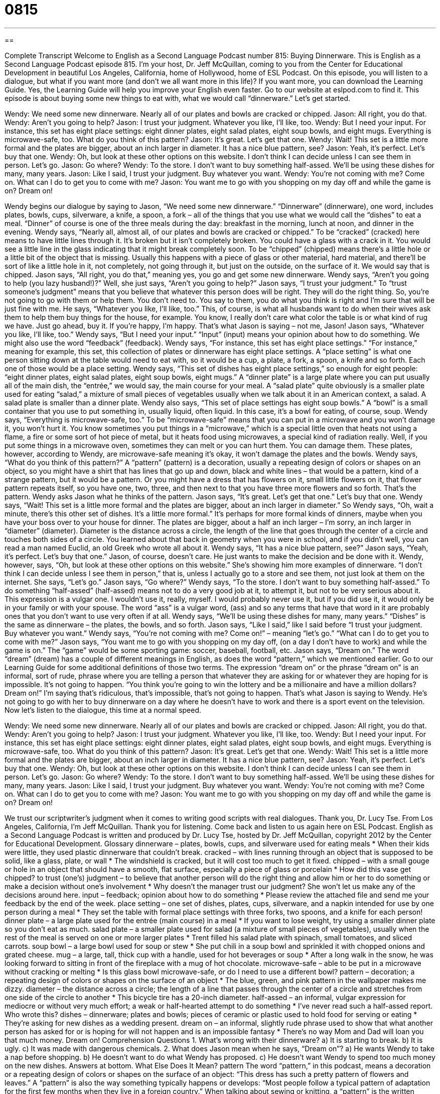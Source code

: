 = 0815
:toc: left
:toclevels: 3
:sectnums:
:stylesheet: ../../../myAdocCss.css

'''

== 

Complete Transcript
Welcome to English as a Second Language Podcast number 815: Buying Dinnerware.
This is English as a Second Language Podcast episode 815. I’m your host, Dr. Jeff McQuillan, coming to you from the Center for Educational Development in beautiful Los Angeles, California, home of Hollywood, home of ESL Podcast.
On this episode, you will listen to a dialogue, but what if you want more (and don’t we all want more in this life)? If you want more, you can download the Learning Guide. Yes, the Learning Guide will help you improve your English even faster. Go to our website at eslpod.com to find it.
This episode is about buying some new things to eat with, what we would call “dinnerware.” Let’s get started.
[start of dialogue]
Wendy: We need some new dinnerware. Nearly all of our plates and bowls are cracked or chipped.
Jason: All right, you do that.
Wendy: Aren’t you going to help?
Jason: I trust your judgment. Whatever you like, I’ll like, too.
Wendy: But I need your input. For instance, this set has eight place settings: eight dinner plates, eight salad plates, eight soup bowls, and eight mugs. Everything is microwave-safe, too. What do you think of this pattern?
Jason: It’s great. Let’s get that one.
Wendy: Wait! This set is a little more formal and the plates are bigger, about an inch larger in diameter. It has a nice blue pattern, see?
Jason: Yeah, it’s perfect. Let’s buy that one.
Wendy: Oh, but look at these other options on this website. I don’t think I can decide unless I can see them in person. Let’s go.
Jason: Go where?
Wendy: To the store. I don’t want to buy something half-assed. We’ll be using these dishes for many, many years.
Jason: Like I said, I trust your judgment. Buy whatever you want.
Wendy: You’re not coming with me? Come on. What can I do to get you to come with me?
Jason: You want me to go with you shopping on my day off and while the game is on? Dream on!
[end of dialogue]
Wendy begins our dialogue by saying to Jason, “We need some new dinnerware.” “Dinnerware” (dinnerware), one word, includes plates, bowls, cups, silverware, a knife, a spoon, a fork – all of the things that you use what we would call the “dishes” to eat a meal. “Dinner” of course is one of the three meals during the day: breakfast in the morning, lunch at noon, and dinner in the evening.
Wendy says, “Nearly all, almost all, of our plates and bowls are cracked or chipped.” To be “cracked” (cracked) here means to have little lines through it. It's broken but it isn't completely broken. You could have a glass with a crack in it. You would see a little line in the glass indicating that it might break completely soon. To be “chipped” (chipped) means there's a little hole or a little bit of the object that is missing. Usually this happens with a piece of glass or other material, hard material, and there’ll be sort of like a little hole in it, not completely, not going through it, but just on the outside, on the surface of it. We would say that is chipped.
Jason says, “All right, you do that,” meaning yes, you go and get some new dinnerware. Wendy says, “Aren't you going to help (you lazy husband!)?” Well, she just says, “Aren't you going to help?” Jason says, “I trust your judgment.” To “trust someone’s judgment” means that you believe that whatever this person does will be right. They will do the right thing. So, you're not going to go with them or help them. You don’t need to. You say to them, you do what you think is right and I'm sure that will be just fine with me. He says, “Whatever you like, I'll like, too.” This, of course, is what all husbands want to do when their wives ask them to help them buy things for the house, for example. You know, I really don’t care what color the table is or what kind of rug we have. Just go ahead, buy it. If you're happy, I'm happy. That’s what Jason is saying – not me, Jason! Jason says, “Whatever you like, I'll like, too.”
Wendy says, “But I need your input.” “Input” (input) means your opinion about how to do something. We might also use the word “feedback” (feedback). Wendy says, “For instance, this set has eight place settings.” “For instance,” meaning for example, this set, this collection of plates or dinnerware has eight place settings. A “place setting” is what one person sitting down at the table would need to eat with, so it would be a cup, a plate, a fork, a spoon, a knife and so forth. Each one of those would be a place setting.
Wendy says, “This set of dishes has eight place settings,” so enough for eight people: “eight dinner plates, eight salad plates, eight soup bowls, eight mugs.” A “dinner plate” is a large plate where you can put usually all of the main dish, the “entrée,” we would say, the main course for your meal. A “salad plate” quite obviously is a smaller plate used for eating “salad,” a mixture of small pieces of vegetables usually when we talk about it in an American context, a salad. A salad plate is smaller than a dinner plate. Wendy also says, “This set of place settings has eight soup bowls.” A “bowl” is a small container that you use to put something in, usually liquid, often liquid. In this case, it's a bowl for eating, of course, soup.
Wendy says, “Everything is microwave-safe, too.” To be “microwave-safe” means that you can put in a microwave and you won't damage it, you won't hurt it. You know sometimes you put things in a “microwave,” which is a special little oven that heats not using a flame, a fire or some sort of hot piece of metal, but it heats food using microwaves, a special kind of radiation really. Well, if you put some things in a microwave oven, sometimes they can melt or you can hurt them. You can damage them. These plates, however, according to Wendy, are microwave-safe meaning it's okay, it won't damage the plates and the bowls.
Wendy says, “What do you think of this pattern?” A “pattern” (pattern) is a decoration, usually a repeating design of colors or shapes on an object, so you might have a shirt that has lines that go up and down, black and white lines – that would be a pattern, kind of a strange pattern, but it would be a pattern. Or you might have a dress that has flowers on it, small little flowers on it, that flower pattern repeats itself, so you have one, two, three, and then next to that you have three more flowers and so forth. That’s the pattern.
Wendy asks Jason what he thinks of the pattern. Jason says, “It's great. Let's get that one.” Let's buy that one. Wendy says, “Wait! This set is a little more formal and the plates are bigger, about an inch larger in diameter.” So Wendy says, “Oh, wait a minute, there's this other set of dishes. It's a little more formal.” It's perhaps for more formal kinds of dinners, maybe when you have your boss over to your house for dinner. The plates are bigger, about a half an inch larger – I'm sorry, an inch larger in “diameter” (diameter). Diameter is the distance across a circle, the length of the line that goes through the center of a circle and touches both sides of a circle. You learned about that back in geometry when you were in school, and if you didn’t well, you can read a man named Euclid, an old Greek who wrote all about it.
Wendy says, “It has a nice blue pattern, see?” Jason says, “Yeah, it's perfect. Let's buy that one.” Jason, of course, doesn’t care. He just wants to make the decision and be done with it. Wendy, however, says, “Oh, but look at these other options on this website.” She’s showing him more examples of dinnerware. “I don’t think I can decide unless I see them in person,” that is, unless I actually go to a store and see them, not just look at them on the internet. She says, “Let's go.” Jason says, “Go where?”
Wendy says, “To the store. I don’t want to buy something half-assed.” To do something “half-assed” (half-assed) means not to do a very good job at it, to attempt it, but not to be very serious about it. This expression is a vulgar one. I wouldn’t use it, really, myself. I would probably never use it, but if you did use it, it would only be in your family or with your spouse. The word “ass” is a vulgar word, (ass) and so any terms that have that word in it are probably ones that you don’t want to use very often if at all. Wendy says, “We'll be using these dishes for many, many years.” “Dishes” is the same as dinnerware – the plates, the bowls, and so forth.
Jason says, “Like I said,” like I said before “I trust your judgment. Buy whatever you want.” Wendy says, “You're not coming with me? Come on!” – meaning “let's go.” “What can I do to get you to come with me?” Jason says, “You want me to go with you shopping on my day off, (on a day I don’t have to work) and while the game is on.” The “game” would be some sporting game: soccer, baseball, football, etc. Jason says, “Dream on.” The word “dream” (dream) has a couple of different meanings in English, as does the word “pattern,” which we mentioned earlier. Go to our Learning Guide for some additional definitions of those two terms. The expression “dream on” or the phrase “dream on” is an informal, sort of rude, phrase where you are telling a person that whatever they are asking for or whatever they are hoping for is impossible. It's not going to happen. “You think you're going to win the lottery and be a millionaire and have a million dollars? Dream on!” I'm saying that’s ridiculous, that’s impossible, that’s not going to happen. That’s what Jason is saying to Wendy. He’s not going to go with her to buy dinnerware on a day where he doesn’t have to work and there is a sport event on the television.
Now let’s listen to the dialogue, this time at a normal speed.
[start of dialogue]
Wendy: We need some new dinnerware. Nearly all of our plates and bowls are cracked or chipped.
Jason: All right, you do that.
Wendy: Aren’t you going to help?
Jason: I trust your judgment. Whatever you like, I’ll like, too.
Wendy: But I need your input. For instance, this set has eight place settings: eight dinner plates, eight salad plates, eight soup bowls, and eight mugs. Everything is microwave-safe, too. What do you think of this pattern?
Jason: It’s great. Let’s get that one.
Wendy: Wait! This set is a little more formal and the plates are bigger, about an inch larger in diameter. It has a nice blue pattern, see?
Jason: Yeah, it’s perfect. Let’s buy that one.
Wendy: Oh, but look at these other options on this website. I don’t think I can decide unless I can see them in person. Let’s go.
Jason: Go where?
Wendy: To the store. I don’t want to buy something half-assed. We’ll be using these dishes for many, many years.
Jason: Like I said, I trust your judgment. Buy whatever you want.
Wendy: You’re not coming with me? Come on. What can I do to get you to come with me?
Jason: You want me to go with you shopping on my day off and while the game is on? Dream on!
[end of dialogue]
We trust our scriptwriter’s judgment when it comes to writing good scripts with real dialogues. Thank you, Dr. Lucy Tse.
From Los Angeles, California, I’m Jeff McQuillan. Thank you for listening. Come back and listen to us again here on ESL Podcast.
English as a Second Language Podcast is written and produced by Dr. Lucy Tse, hosted by Dr. Jeff McQuillan, copyright 2012 by the Center for Educational Development.
Glossary
dinnerware – plates, bowls, cups, and silverware used for eating meals
* When their kids were little, they used plastic dinnerware that couldn’t break.
cracked – with lines running through an object that is supposed to be solid, like a glass, plate, or wall
* The windshield is cracked, but it will cost too much to get it fixed.
chipped – with a small gouge or hole in an object that should have a smooth, flat surface, especially a piece of glass or porcelain
* How did this vase get chipped?
to trust (one’s) judgment – to believe that another person will do the right thing and allow him or her to do something or make a decision without one’s involvement
* Why doesn’t the manager trust our judgment? She won’t let us make any of the decisions around here.
input – feedback; opinion about how to do something
* Please review the attached file and send me your feedback by the end of the week.
place setting – one set of dishes, plates, cups, silverware, and a napkin intended for use by one person during a meal
* They set the table with formal place settings with three forks, two spoons, and a knife for each person!
dinner plate – a large plate used for the entrée (main course) in a meal
* If you want to lose weight, try using a smaller dinner plate so you don’t eat as much.
salad plate – a smaller plate used for salad (a mixture of small pieces of vegetables), usually when the rest of the meal is served on one or more larger plates
* Trent filled his salad plate with spinach, small tomatoes, and sliced carrots.
soup bowl – a large bowl used for soup or stew
* She put chili in a soup bowl and sprinkled it with chopped onions and grated cheese.
mug – a large, tall, thick cup with a handle, used for hot beverages or soup
* After a long walk in the snow, he was looking forward to sitting in front of the fireplace with a mug of hot chocolate.
microwave-safe – able to be put in a microwave without cracking or melting
* Is this glass bowl microwave-safe, or do I need to use a different bowl?
pattern – decoration; a repeating design of colors or shapes on the surface of an object
* The blue, green, and pink pattern in the wallpaper makes me dizzy.
diameter – the distance across a circle; the length of a line that passes through the center of a circle and stretches from one side of the circle to another
* This bicycle tire has a 20-inch diameter.
half-assed – an informal, vulgar expression for mediocre or without very much effort; a weak or half-hearted attempt to do something
* I’ve never read such a half-assed report. Who wrote this?
dishes – dinnerware; plates and bowls; pieces of ceramic or plastic used to hold food for serving or eating
* They’re asking for new dishes as a wedding present.
dream on – an informal, slightly rude phrase used to show that what another person has asked for or is hoping for will not happen and is an impossible fantasy
* There’s no way Mom and Dad will loan you that much money. Dream on!
Comprehension Questions
1. What’s wrong with their dinnerware?
a) It is starting to break.
b) It is ugly.
c) It was made with dangerous chemicals.
2. What does Jason mean when he says, “Dream on”?
a) He wants Wendy to take a nap before shopping.
b) He doesn’t want to do what Wendy has proposed.
c) He doesn’t want Wendy to spend too much money on the new dishes.
Answers at bottom.
What Else Does It Mean?
pattern
The word “pattern,” in this podcast, means a decoration or a repeating design of colors or shapes on the surface of an object: “This dress has such a pretty pattern of flowers and leaves.” A “pattern” is also the way something typically happens or develops: “Most people follow a typical pattern of adaptation for the first few months when they live in a foreign country.” When talking about sewing or knitting, a “pattern” is the written instructions that are followed and/or the shapes that are traced to create a particular object: “I wanted to make this hat, but the pattern is too confusing.” Finally, a “pattern” can be an example of something that other people want to copy: “Hemingway’s writing style has been used as a pattern by hundreds of aspiring authors.”
dream on
In this podcast, the phrase “dream on” is an informal, slightly rude phrase used to show that what another person has asked for or is hoping for will not happen and is an impossible fantasy: “Do you really think Ted is going to pick you for the promotion? Dream on!” The phrase “to dream (something) up” means to think of a creative or unusual idea or plan, especially if it is unlikely to succeed: “How long did it take you to dream up that idea?” Or, “Who dreamt up that crazy plan?” Finally, the phrase “to dream away” means to waste time thinking about silly, unimportant things: “Gisele got a part-time job instead of dreaming away her summer vacation.”
Culture Note
Tableware
There are many kinds of “tableware” (ceramic or plastic objects placed on a table during a meal) that were not mentioned in today’s episode. For example, “well-set tables” (dining tables that are beautiful to look at and include many pieces) include “serving bowls” (large bowls that hold food until it is moved to individual plates) and “serving platters” (large, flat plates, often in an oval shape, that hold food until it is moved to individual plates) that are usually placed in the center of the table.
“Pitchers” are another type of tableware. They are large containers with a handle and an open top, used for holding drinks that are poured into individual glasses. A “gravy bowl” is like a very small pitcher, used to hold “gravy” (a thick liquid made from the liquids remaining after cooking meat, often poured over meat or mashed potatoes) or other “sauces” (liquids poured over foods to give them more flavor).
After the meal, the dishes are taken away and the “host” or “hostess” (the person who is responsible for organizing the meal) might bring out with a “tea tray” (a large, flat surface with two handles, used to carry many objects). The tea tray might have a small “teapot” or “coffee pot” and many “teacups” and “saucers” (small plates put underneath small cups with handles, used for hot drinks). There might also be a “sugar bowl” (a small bowl with a lid, used to hold sugar or sugar cubes) and a “creamer” (a small pitcher with an open top, used to hold milk or cream).
Comprehension Answers
1 - a
2 - c